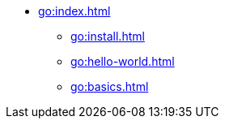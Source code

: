 * xref:go:index.adoc[]
** xref:go:install.adoc[]
** xref:go:hello-world.adoc[]
** xref:go:basics.adoc[]
